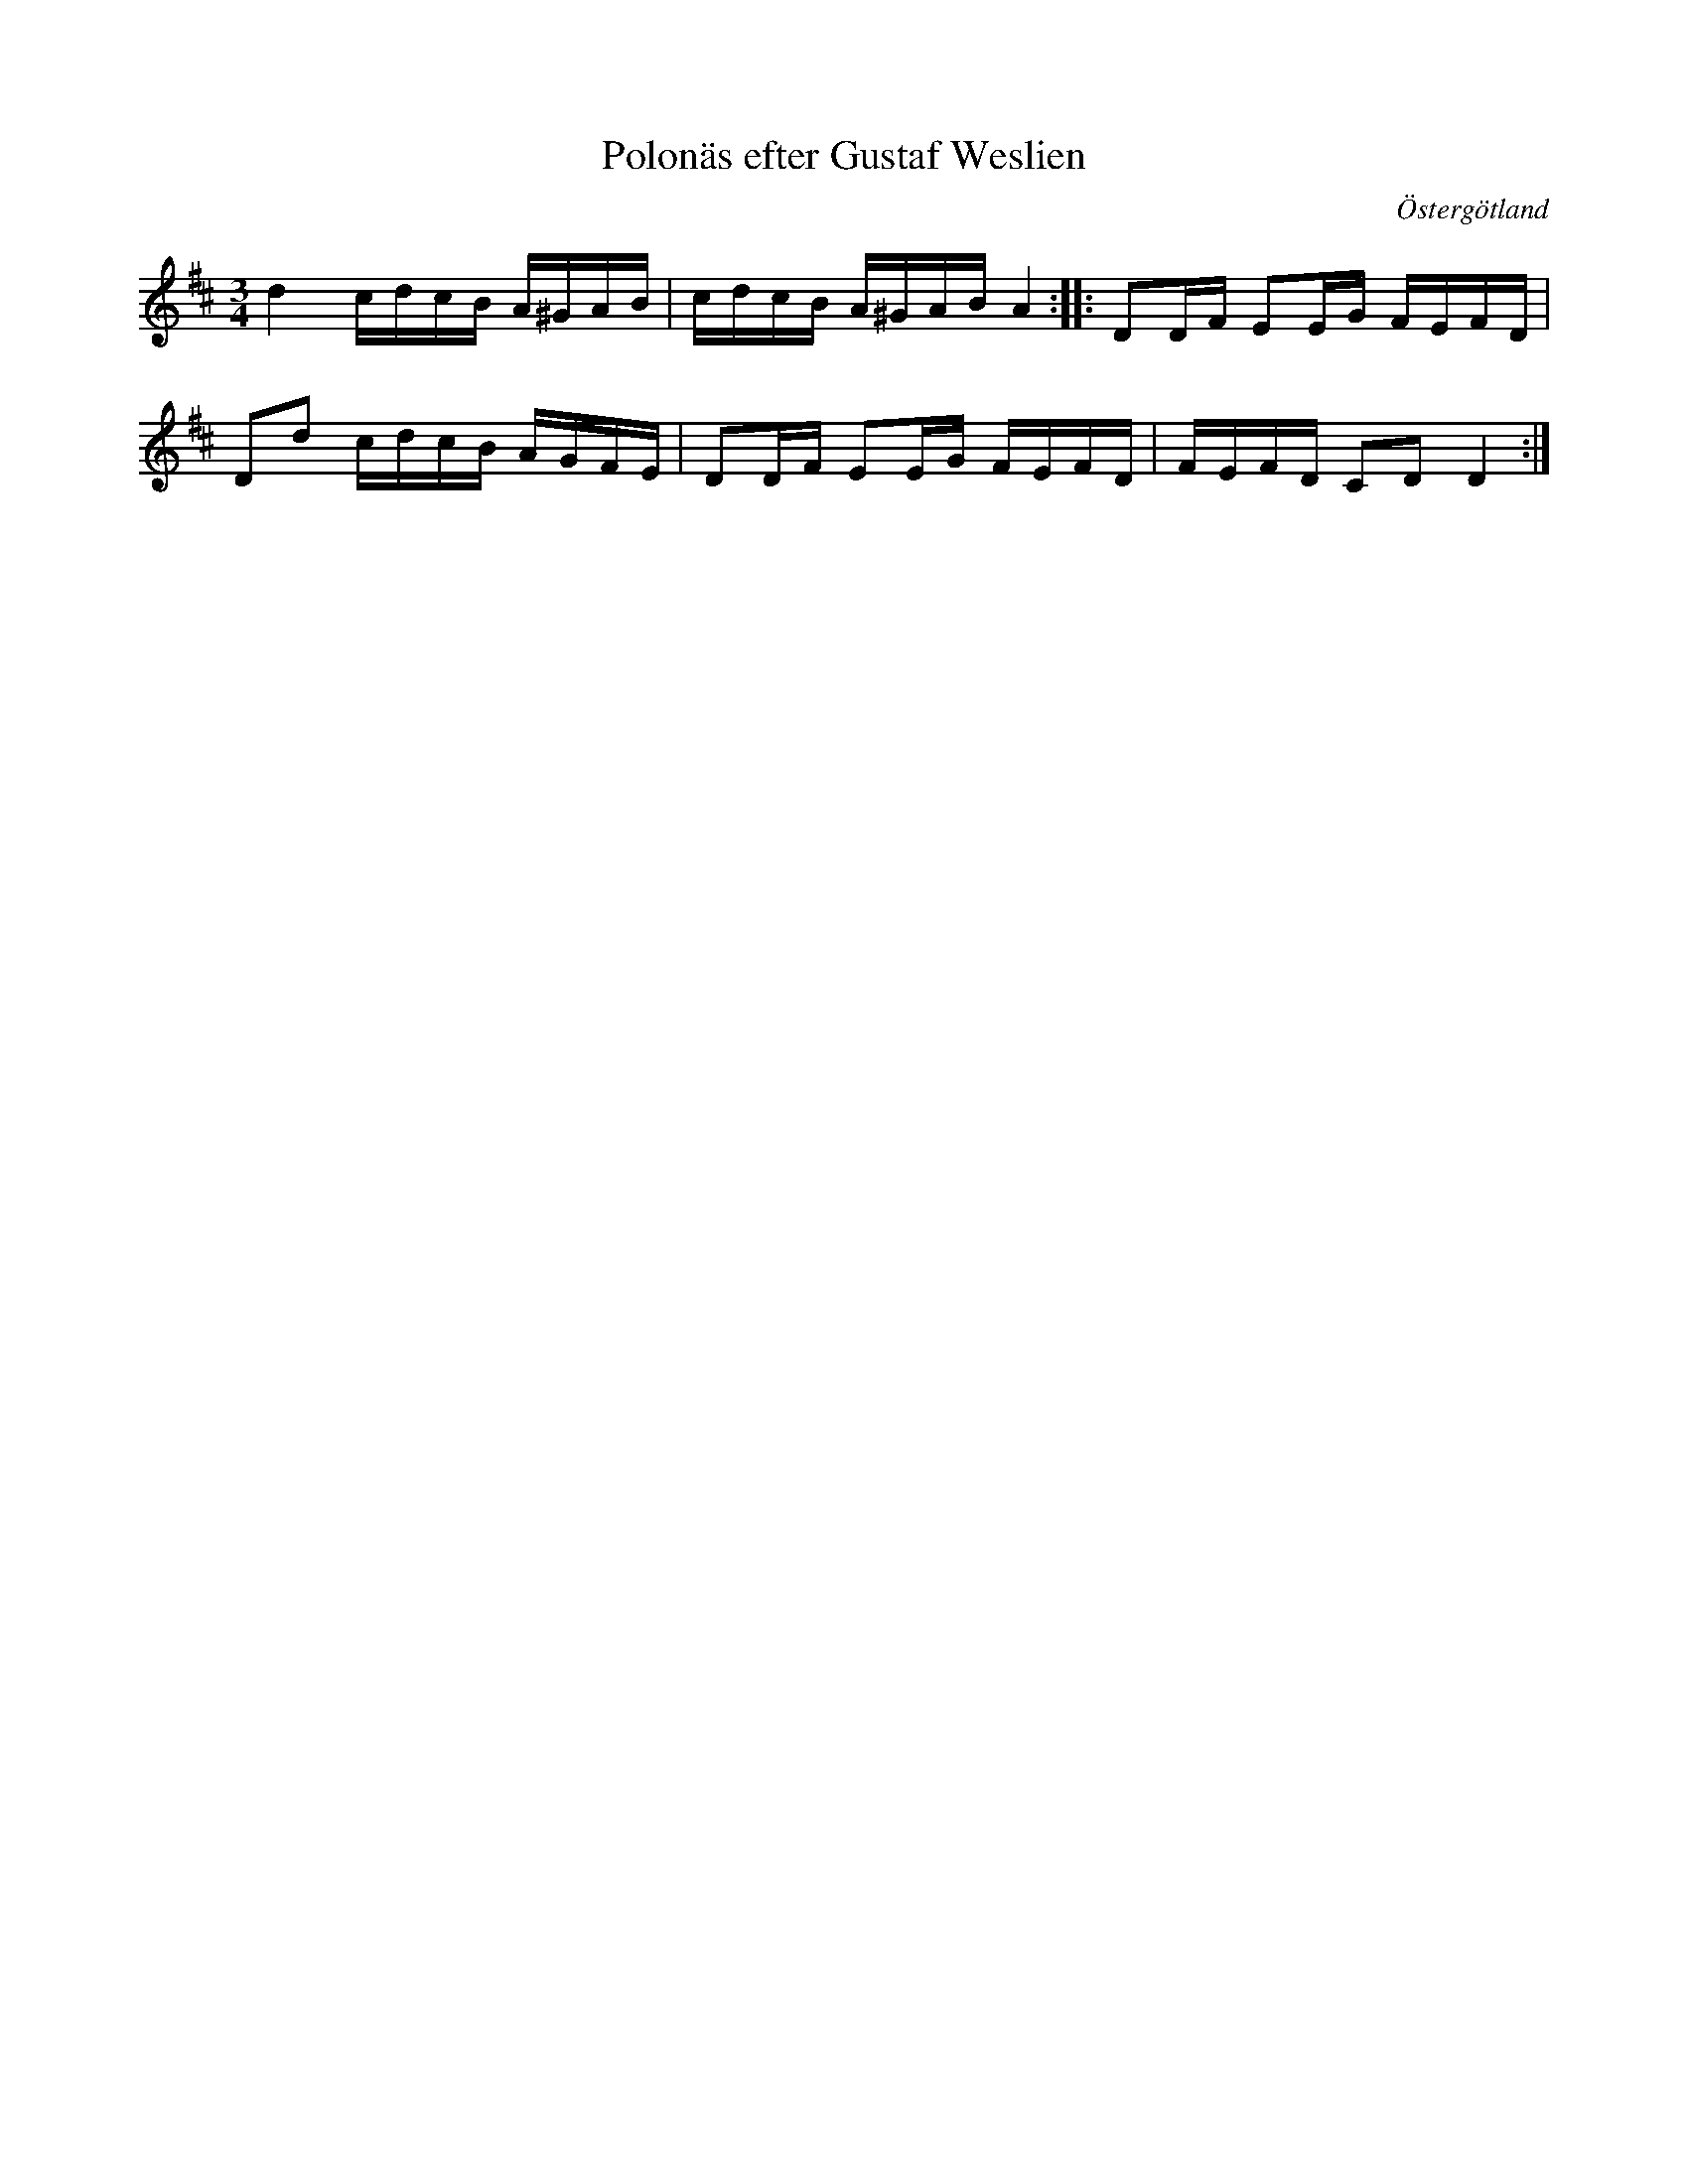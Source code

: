 %%abc-charset utf-8

X:37
T:Polonäs efter Gustaf Weslien
S:efter Gustaf Weslien
R:Slängpolska
B:Gustaf Wesliens notbok
B:FMK - katalog MMD34 bild 15
O:Östergötland
Z:Nils L
M:3/4
L:1/16
K:D
d4 cdcB A^GAB | cdcB A^GAB A4 :: D2DF E2EG FEFD | 
D2d2 cdcB AGFE | D2DF E2EG FEFD | FEFD C2D2 D4 :|

